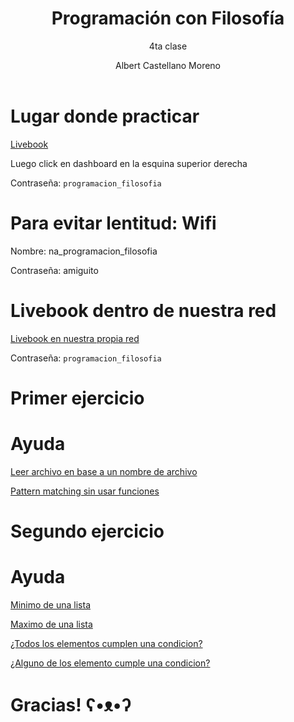 * Slide Options                           :noexport:
# ======= Appear in cover-slide ====================
#+TITLE: Programación con Filosofía
#+SUBTITLE: 4ta clase
#+COMPANY: Nueva Acropolis Huaraz
#+AUTHOR: Albert Castellano Moreno
#+EMAIL: acastemoreno@gmail.com

# ======= Appear in thank-you-slide ================
#+GITHUB: http://github.com/acastemoreno

# ======= Appear under each slide ==================
#+FAVICON: images/na.png
#+ICON: images/na.png
#+HASHTAG: #NuevaAcropolis #programacion #filosofia

# ======= Google Analytics =========================
#+ANALYTICS: ----

# ======= Org settings =========================
#+EXCLUDE_TAGS: noexport
#+OPTIONS: toc:nil num:nil ^:nil
#+LANGUAGE: es
#+HTML_HEAD: <link rel="stylesheet" type="text/css" href="theme/css/custom.css" />

* Lugar donde practicar
[[https://acastemoreno-programacion-filosofia.hf.space/apps][Livebook]]

Luego click en dashboard en la esquina superior derecha

Contraseña: =programacion_filosofia=

* Para evitar lentitud: Wifi

Nombre: na_programacion_filosofia

Contraseña: amiguito

* Livebook dentro de nuestra red

[[http://192.168.50.65:8080/][Livebook en nuestra propia red]]

Contraseña: =programacion_filosofia=


* Primer ejercicio
  :PROPERTIES:
  :SLIDE:    segue celeste quote
  :ASIDE:    right bottom
  :ARTICLE:  flexbox vleft auto-fadein
  :END:

* Ayuda
[[https://hexdocs.pm/elixir/File.html#read/1][Leer archivo en base a un nombre de archivo]]

[[https://hexdocs.pm/elixir/case-cond-and-if.html#case][Pattern matching sin usar funciones]]


* Segundo ejercicio
  :PROPERTIES:
  :SLIDE:    segue celeste quote
  :ASIDE:    right bottom
  :ARTICLE:  flexbox vleft auto-fadein
  :END:


* Ayuda
[[https://hexdocs.pm/elixir/Enum.html#min/3][Minimo de una lista]]

[[https://hexdocs.pm/elixir/Enum.html#max/3][Maximo de una lista]]

[[https://hexdocs.pm/elixir/Enum.html#all?/2][¿Todos los elementos cumplen una condicion?]]

[[https://hexdocs.pm/elixir/Enum.html#any?/2][¿Alguno de los elemento cumple una condicion?]]

* Gracias! ʕ•ᴥ•ʔ
:PROPERTIES:
:SLIDE: thank-you-slide segue
:ASIDE: right
:ARTICLE: flexbox vleft auto-fadein
:END:
